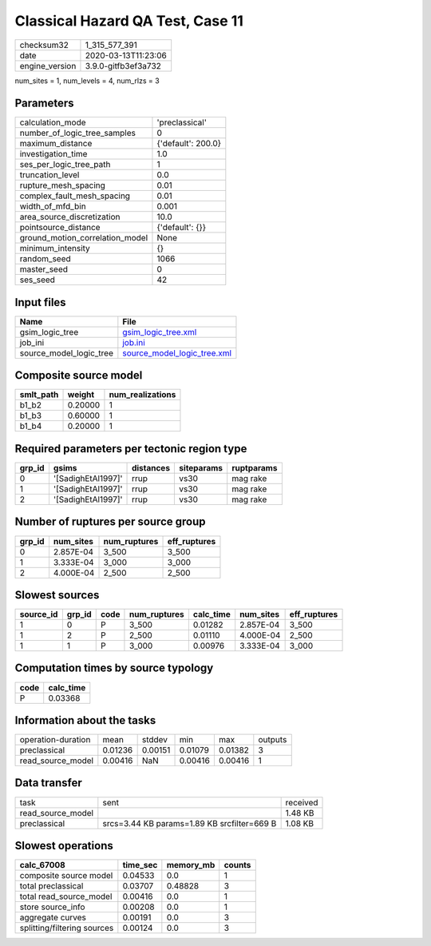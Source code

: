 Classical Hazard QA Test, Case 11
=================================

============== ===================
checksum32     1_315_577_391      
date           2020-03-13T11:23:06
engine_version 3.9.0-gitfb3ef3a732
============== ===================

num_sites = 1, num_levels = 4, num_rlzs = 3

Parameters
----------
=============================== ==================
calculation_mode                'preclassical'    
number_of_logic_tree_samples    0                 
maximum_distance                {'default': 200.0}
investigation_time              1.0               
ses_per_logic_tree_path         1                 
truncation_level                0.0               
rupture_mesh_spacing            0.01              
complex_fault_mesh_spacing      0.01              
width_of_mfd_bin                0.001             
area_source_discretization      10.0              
pointsource_distance            {'default': {}}   
ground_motion_correlation_model None              
minimum_intensity               {}                
random_seed                     1066              
master_seed                     0                 
ses_seed                        42                
=============================== ==================

Input files
-----------
======================= ============================================================
Name                    File                                                        
======================= ============================================================
gsim_logic_tree         `gsim_logic_tree.xml <gsim_logic_tree.xml>`_                
job_ini                 `job.ini <job.ini>`_                                        
source_model_logic_tree `source_model_logic_tree.xml <source_model_logic_tree.xml>`_
======================= ============================================================

Composite source model
----------------------
========= ======= ================
smlt_path weight  num_realizations
========= ======= ================
b1_b2     0.20000 1               
b1_b3     0.60000 1               
b1_b4     0.20000 1               
========= ======= ================

Required parameters per tectonic region type
--------------------------------------------
====== ================== ========= ========== ==========
grp_id gsims              distances siteparams ruptparams
====== ================== ========= ========== ==========
0      '[SadighEtAl1997]' rrup      vs30       mag rake  
1      '[SadighEtAl1997]' rrup      vs30       mag rake  
2      '[SadighEtAl1997]' rrup      vs30       mag rake  
====== ================== ========= ========== ==========

Number of ruptures per source group
-----------------------------------
====== ========= ============ ============
grp_id num_sites num_ruptures eff_ruptures
====== ========= ============ ============
0      2.857E-04 3_500        3_500       
1      3.333E-04 3_000        3_000       
2      4.000E-04 2_500        2_500       
====== ========= ============ ============

Slowest sources
---------------
========= ====== ==== ============ ========= ========= ============
source_id grp_id code num_ruptures calc_time num_sites eff_ruptures
========= ====== ==== ============ ========= ========= ============
1         0      P    3_500        0.01282   2.857E-04 3_500       
1         2      P    2_500        0.01110   4.000E-04 2_500       
1         1      P    3_000        0.00976   3.333E-04 3_000       
========= ====== ==== ============ ========= ========= ============

Computation times by source typology
------------------------------------
==== =========
code calc_time
==== =========
P    0.03368  
==== =========

Information about the tasks
---------------------------
================== ======= ======= ======= ======= =======
operation-duration mean    stddev  min     max     outputs
preclassical       0.01236 0.00151 0.01079 0.01382 3      
read_source_model  0.00416 NaN     0.00416 0.00416 1      
================== ======= ======= ======= ======= =======

Data transfer
-------------
================= =========================================== ========
task              sent                                        received
read_source_model                                             1.48 KB 
preclassical      srcs=3.44 KB params=1.89 KB srcfilter=669 B 1.08 KB 
================= =========================================== ========

Slowest operations
------------------
=========================== ======== ========= ======
calc_67008                  time_sec memory_mb counts
=========================== ======== ========= ======
composite source model      0.04533  0.0       1     
total preclassical          0.03707  0.48828   3     
total read_source_model     0.00416  0.0       1     
store source_info           0.00208  0.0       1     
aggregate curves            0.00191  0.0       3     
splitting/filtering sources 0.00124  0.0       3     
=========================== ======== ========= ======